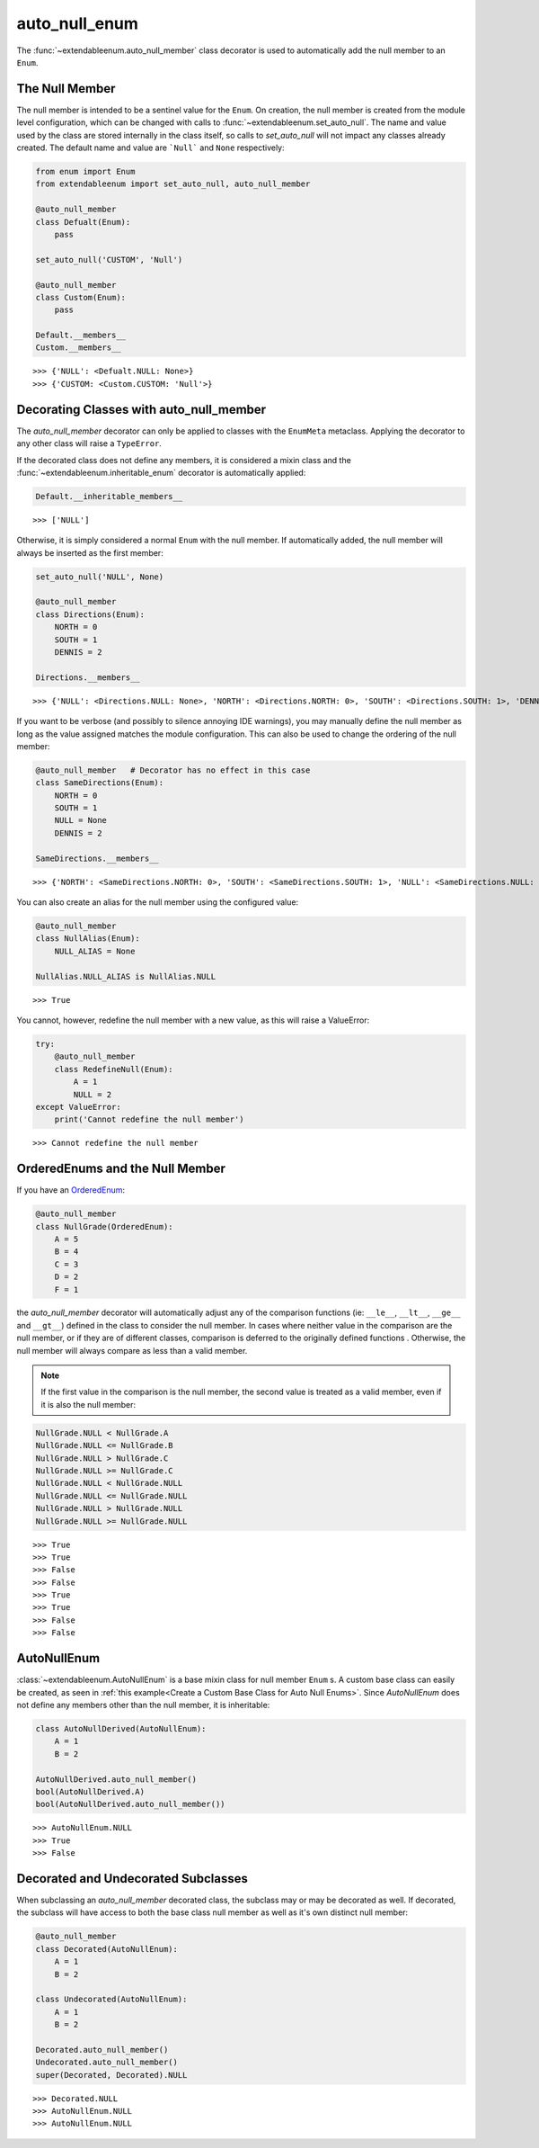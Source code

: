 auto_null_enum
==============

The :func:`~extendableenum.auto_null_member` class decorator is used to automatically add the null member to an ``Enum``.

The Null Member
---------------

The null member is intended to be a sentinel value for the ``Enum``. On creation, the null member is created from the module level configuration, which can be changed with calls to :func:`~extendableenum.set_auto_null`. The name and value used by the class are stored internally in the class itself, so calls to `set_auto_null` will not impact any classes already created. The default name and value are ```Null``` and ``None`` respectively:

.. code-block:: python

    from enum import Enum
    from extendableenum import set_auto_null, auto_null_member
    
    @auto_null_member
    class Defualt(Enum):
        pass
        
    set_auto_null('CUSTOM', 'Null')
    
    @auto_null_member
    class Custom(Enum):
        pass
        
    Default.__members__
    Custom.__members__

::    

    >>> {'NULL': <Defualt.NULL: None>}
    >>> {'CUSTOM: <Custom.CUSTOM: 'Null'>}

Decorating Classes with auto_null_member
----------------------------------------

The `auto_null_member` decorator can only be applied to classes with the ``EnumMeta`` metaclass. Applying the decorator to any other class will raise a ``TypeError``.

If the decorated class does not define any members, it is considered a mixin class and  the :func:`~extendableenum.inheritable_enum` decorator is automatically applied:

.. code-block:: python
    
    Default.__inheritable_members__

::    

    >>> ['NULL']
    
Otherwise, it is simply considered a normal ``Enum`` with the null member. If automatically added, the null member will always be inserted as the first member:

.. code-block:: python

    set_auto_null('NULL', None)
    
    @auto_null_member
    class Directions(Enum):
        NORTH = 0
        SOUTH = 1
        DENNIS = 2

    Directions.__members__

::    

    >>> {'NULL': <Directions.NULL: None>, 'NORTH': <Directions.NORTH: 0>, 'SOUTH': <Directions.SOUTH: 1>, 'DENNIS': <Directions.DENNIS: 2>}
    
If you want to be verbose (and possibly to silence annoying IDE warnings), you may manually define the null member as long as the value assigned matches the module configuration. This can also be used to change the ordering of the null member:

.. code-block:: python

    @auto_null_member   # Decorator has no effect in this case
    class SameDirections(Enum):
        NORTH = 0
        SOUTH = 1
        NULL = None
        DENNIS = 2
        
    SameDirections.__members__

::    

    >>> {'NORTH': <SameDirections.NORTH: 0>, 'SOUTH': <SameDirections.SOUTH: 1>, 'NULL': <SameDirections.NULL: None>, 'DENNIS': <SameDirections.DENNIS: 2>}
        
You can also create an alias for the null member using the configured value:

.. code-block:: python

    @auto_null_member
    class NullAlias(Enum):
        NULL_ALIAS = None
        
    NullAlias.NULL_ALIAS is NullAlias.NULL

::    

    >>> True
    
You cannot, however, redefine the null member with a new value, as this will raise a ValueError:

.. code-block:: python

    try:
        @auto_null_member
        class RedefineNull(Enum):
            A = 1
            NULL = 2
    except ValueError:
        print('Cannot redefine the null member')

::    

    >>> Cannot redefine the null member

OrderedEnums and the Null Member
---------------------------------

If you have an `OrderedEnum <https://docs.python.org/3/library/enum.html#orderedenum>`_:

.. code-block:: python

    @auto_null_member
    class NullGrade(OrderedEnum):
        A = 5
        B = 4
        C = 3
        D = 2
        F = 1
        
the `auto_null_member` decorator will automatically adjust any of the comparison functions (ie: ``__le__``, ``__lt__``, ``__ge__`` and ``__gt__``) defined in the class to consider the null member. In cases where neither value in the comparison are the null member, or if they are of different classes, comparison is deferred to the originally defined functions . Otherwise, the null member will always compare as less than a valid member. 

.. note::
    If the first value in the comparison is the null member, the second value is treated as a valid member, even if it is also the null member:

.. code-block:: python

    NullGrade.NULL < NullGrade.A
    NullGrade.NULL <= NullGrade.B
    NullGrade.NULL > NullGrade.C
    NullGrade.NULL >= NullGrade.C
    NullGrade.NULL < NullGrade.NULL
    NullGrade.NULL <= NullGrade.NULL
    NullGrade.NULL > NullGrade.NULL
    NullGrade.NULL >= NullGrade.NULL

::    

    >>> True
    >>> True
    >>> False
    >>> False
    >>> True
    >>> True
    >>> False
    >>> False

AutoNullEnum
------------

:class:`~extendableenum.AutoNullEnum` is a base mixin class for null member ``Enum`` s. A custom base class can easily be created, as seen in :ref:`this example<Create a Custom Base Class for Auto Null Enums>`. Since `AutoNullEnum` does not define any members other than the null member, it is inheritable:

.. code-block:: python

    class AutoNullDerived(AutoNullEnum):
        A = 1
        B = 2
        
    AutoNullDerived.auto_null_member()
    bool(AutoNullDerived.A)
    bool(AutoNullDerived.auto_null_member())

::    

    >>> AutoNullEnum.NULL
    >>> True
    >>> False


Decorated and Undecorated Subclasses
------------------------------------

When subclassing an `auto_null_member` decorated class, the subclass may or may be decorated as well. If decorated, the subclass will have access to both the base class null member as well as it's own distinct null member:

.. code-block:: python

    @auto_null_member
    class Decorated(AutoNullEnum):
        A = 1
        B = 2

    class Undecorated(AutoNullEnum):
        A = 1
        B = 2
        
    Decorated.auto_null_member()
    Undecorated.auto_null_member()
    super(Decorated, Decorated).NULL

::    

    >>> Decorated.NULL
    >>> AutoNullEnum.NULL
    >>> AutoNullEnum.NULL
